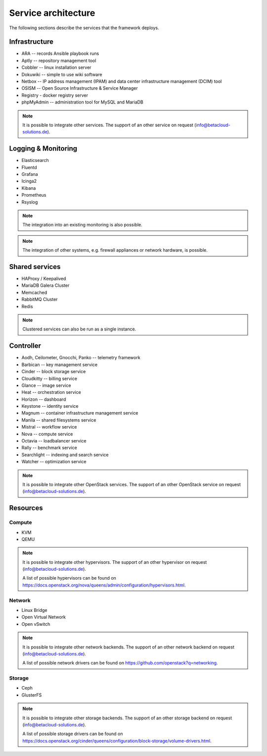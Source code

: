 ====================
Service architecture
====================

The following sections describe the services that the framework deploys.

Infrastructure
==============

* ARA -- records Ansible playbook runs
* Aptly -- repository management tool
* Cobbler -- linux installation server
* Dokuwiki -- simple to use wiki software
* Netbox -- IP address management (IPAM) and data center infrastructure management (DCIM) tool
* OSISM -- Open Source Infrastructure & Service Manager
* Registry - docker registry server
* phpMyAdmin -- administration tool for MySQL and MariaDB

.. note::

   It is possible to integrate other services. The support of an other service on request (info@betacloud-solutions.de).

Logging & Monitoring
====================

* Elasticsearch
* Fluentd
* Grafana
* Icinga2
* Kibana
* Prometheus
* Rsyslog

.. note::

   The integration into an existing monitoring is also possible.

.. note::

   The integration of other systems, e.g. firewall appliances or network hardware, is possible.

Shared services
===============

* HAProxy / Keepalived
* MariaDB Galera Cluster
* Memcached
* RabbitMQ Cluster
* Redis

.. note::

   Clustered services can also be run as a single instance.

Controller
==========

* Aodh, Ceilometer, Gnocchi, Panko -- telemetry framework
* Barbican -- key management service
* Cinder -- block storage service
* Cloudkitty -- billing service
* Glance -- image service
* Heat -- orchestration service
* Horizon -- dashboard
* Keystone -- identity service
* Magnum -- container infrastructure management service
* Manila -- shared filesystems service
* Mistral -- workflow service
* Nova -- compute service
* Octavia -- loadbalancer service
* Rally -- benchmark service
* Searchlight -- indexing and search service
* Watcher -- optimization service

.. note::

   It is possible to integrate other OpenStack services. The support of an other OpenStack service on request (info@betacloud-solutions.de).

Resources
=========

Compute
-------

* KVM
* QEMU

.. note::

   It is possible to integrate other hypervisors. The support of an other hypervisor on request (info@betacloud-solutions.de).

   A list of possible hypervisors can be found on https://docs.openstack.org/nova/queens/admin/configuration/hypervisors.html.

Network
-------

* Linux Bridge
* Open Virtual Network
* Open vSwitch

.. note::

   It is possible to integrate other network backends. The support of an other network backend on request (info@betacloud-solutions.de).

   A list of possible network drivers can be found on https://github.com/openstack?q=networking.

Storage
-------

* Ceph
* GlusterFS

.. note::

   It is possible to integrate other storage backends. The support of an other storage backend on request (info@betacloud-solutions.de).

   A list of possible storage drivers can be found on https://docs.openstack.org/cinder/queens/configuration/block-storage/volume-drivers.html.
